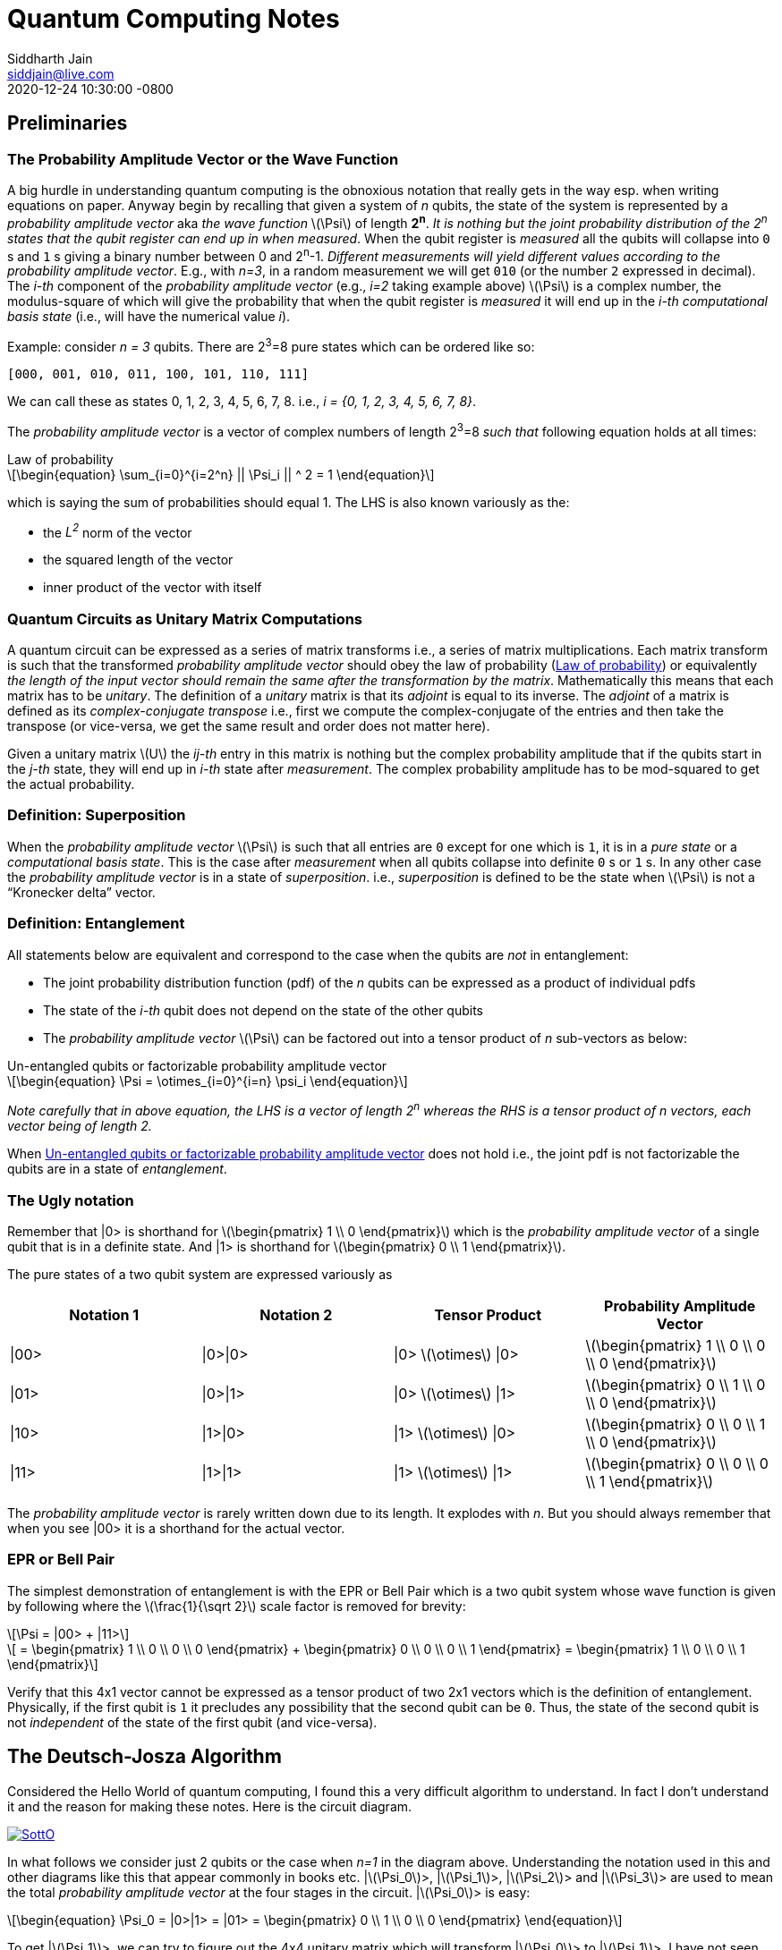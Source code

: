 = Quantum Computing Notes
Siddharth Jain <siddjain@live.com>
:revdate: 2020-12-24 10:30:00 -0800
:doctype: article
:stem: latexmath
:eqnums: all
:xrefstyle: short

== Preliminaries 

=== The Probability Amplitude Vector or the Wave Function

A big hurdle in understanding quantum computing is the obnoxious notation that really gets in the way esp. when writing equations on paper.
Anyway begin by recalling that given a system of _n_ qubits, the state of the system is represented by a _probability amplitude vector_
aka _the wave function_ stem:[\Psi] of length **2^n^**. _It is nothing but the joint probability distribution of the 2^n^ states that the qubit register can end up in when measured_.
When the qubit register is _measured_ all the qubits will collapse into `0` s and `1` s giving
a binary number between 0 and 2^n^-1.
_Different measurements will yield different values according to the probability amplitude vector_. 
E.g., with _n=3_, in a random measurement we will get `010` (or the number `2` expressed in decimal).
The _i-th_ component of the _probability amplitude vector_ (e.g., _i=2_ taking example above)
stem:[\Psi] is a complex number, the modulus-square of which will give the probability that when the qubit register is _measured_ it will end up in
the _i-th_ _computational basis state_ (i.e., will have the numerical value _i_). 

Example: consider _n = 3_ qubits. There are 2^3^=8 pure states which can be ordered like so:

----
[000, 001, 010, 011, 100, 101, 110, 111]
----

We can call these as states 0, 1, 2, 3, 4, 5, 6, 7, 8. i.e., _i = {0, 1, 2, 3, 4, 5, 6, 7, 8}_.

The _probability amplitude vector_ is a vector of complex numbers of length 2^3^=8 _such that_ following equation holds at all times:

[latexmath#law-of-prob]
.Law of probability
++++
\begin{equation}
\sum_{i=0}^{i=2^n} || \Psi_i || ^ 2 = 1
\end{equation}
++++

which is saying the sum of probabilities should equal 1. The LHS is also known variously as the:

* the _L^2^_ norm of the vector
* the squared length of the vector
* inner product of the vector with itself

=== Quantum Circuits as Unitary Matrix Computations

A quantum circuit can be expressed as a series of matrix transforms i.e., a series of matrix multiplications.
Each matrix transform is such that the transformed _probability amplitude vector_ should obey the law of probability (<<law-of-prob>>)
or equivalently _the length of the input vector should remain the same after the transformation by the matrix_.
Mathematically this means that each matrix has to be _unitary_. The definition of a _unitary_ matrix is that its _adjoint_ is
equal to its inverse. The _adjoint_ of a matrix is defined as its _complex-conjugate transpose_ i.e., first we 
compute the complex-conjugate of the entries and then take the transpose (or vice-versa, we get the same result and order does not matter here).

Given a unitary matrix stem:[U] the _ij-th_ entry in this matrix is nothing but the complex probability amplitude that if the qubits start in
the _j-th_ state, they will end up in _i-th_ state after _measurement_. The complex probability amplitude has to be mod-squared to get the
actual probability.

=== Definition: Superposition

When the _probability amplitude vector_ stem:[\Psi] is such that all entries are `0` except for one which is `1`, it is in a 
_pure state_ or a _computational basis state_. This is the case after _measurement_ when all qubits collapse into definite `0` s or `1` s.
In any other case the _probability amplitude vector_ is in a state of _superposition_. i.e., _superposition_ is defined to be the state when 
stem:[\Psi] is not a "`Kronecker delta`" vector.

=== Definition: Entanglement

All statements below are equivalent and correspond to the case when the qubits are _not_ in entanglement:

* The joint probability distribution function (pdf) of the _n_ qubits can be expressed as a product of individual pdfs 
* The state of the _i-th_ qubit does not depend on the state of the other qubits
* The _probability amplitude vector_ stem:[\Psi] can be factored out into a tensor product of _n_ sub-vectors as below:

[latexmath#factorizable-pdf]
.Un-entangled qubits or factorizable probability amplitude vector
++++
\begin{equation}
\Psi = \otimes_{i=0}^{i=n} \psi_i 
\end{equation}
++++

_Note carefully that in above equation, the LHS is a vector of length 2^n^ whereas the RHS is a tensor product of n vectors, each vector being of length 2._ 

When <<factorizable-pdf>> does not hold i.e., the joint pdf is not factorizable the qubits are in a state of _entanglement_.

=== The Ugly notation

Remember that |0> is shorthand for stem:[\begin{pmatrix} 1 \\ 0 \end{pmatrix}] which is the _probability amplitude vector_ of a single qubit
that is in a definite state. And |1> is shorthand for stem:[\begin{pmatrix} 0 \\ 1 \end{pmatrix}].

The pure states of a two qubit system are expressed variously as 

[options=header]
|===
| Notation 1 | Notation 2 | Tensor Product | Probability Amplitude Vector
| \|00> | \|0>\|0> | \|0> stem:[\otimes] \|0> | stem:[\begin{pmatrix} 1 \\ 0 \\ 0 \\ 0 \end{pmatrix}]
| \|01> | \|0>\|1> | \|0> stem:[\otimes] \|1> | stem:[\begin{pmatrix} 0 \\ 1 \\ 0 \\ 0 \end{pmatrix}]
| \|10> | \|1>\|0> | \|1> stem:[\otimes] \|0> | stem:[\begin{pmatrix} 0 \\ 0 \\ 1 \\ 0 \end{pmatrix}]
| \|11> | \|1>\|1> | \|1> stem:[\otimes] \|1> | stem:[\begin{pmatrix} 0 \\ 0 \\ 0 \\ 1 \end{pmatrix}]
|===

The _probability amplitude vector_ is rarely written down due to its length. It explodes with _n_. But you should always remember that when
you see |00> it is a shorthand for the actual vector.

=== EPR or Bell Pair

The simplest demonstration of entanglement is with the EPR or Bell Pair which is a two qubit system whose wave function is given by
following where the stem:[\frac{1}{\sqrt 2}] scale factor is removed for brevity:

[latexmath]
++++
\Psi = |00> + |11>
++++

[latexmath]
++++
     = \begin{pmatrix} 1 \\ 0 \\ 0 \\ 0 \end{pmatrix} + \begin{pmatrix} 0 \\ 0 \\ 0 \\ 1 \end{pmatrix} = \begin{pmatrix} 1 \\ 0 \\ 0 \\ 1 \end{pmatrix}
++++

Verify that this 4x1 vector cannot be expressed as a tensor product of two 2x1 vectors which is the definition of entanglement. Physically,
if the first qubit is `1` it precludes any possibility that the second qubit can be `0`. Thus, the state of the second qubit is not _independent_
of the state of the first qubit (and vice-versa).

== The Deutsch-Josza Algorithm

Considered the Hello World of quantum computing, I found this a very difficult algorithm to understand.
In fact I don't understand it and the reason for making these notes. Here is the circuit diagram.

image::https://i.stack.imgur.com/SottO.png[link="https://quantumcomputing.stackexchange.com/questions/15253/why-isnt-output-of-deutsch-jozsa-algorithm-simply-0"]

In what follows we consider just 2 qubits or the case when _n=1_ in the diagram above.
Understanding the notation used in this and other diagrams like this that appear commonly in books etc.
|stem:[\Psi_0]>, |stem:[\Psi_1]>, |stem:[\Psi_2]> and |stem:[\Psi_3]> are used to mean the total
_probability amplitude vector_ at the four stages in the circuit. |stem:[\Psi_0]> is easy:

[latexmath]
++++
\begin{equation}
\Psi_0 = |0>|1> = |01> = \begin{pmatrix} 0 \\ 1 \\ 0 \\ 0 \end{pmatrix}
\end{equation}
++++

To get |stem:[\Psi_1]>, we can try to figure out the 4x4 unitary matrix which will transform |stem:[\Psi_0]> to |stem:[\Psi_1]>.
I have not seen this in any of the books. Rather what they do is to tell the reader to apply the Hadamard transform
individually to the two qubits. Applying Hadamard transform to the |0> qubit gives (|0> {plus} |1>) (I ignore the scale factor for brevity)
and applying it to |1> qubit gives (|0> - |1>). |stem:[\Psi_1]> is then given by the tensor product of these two:

[latexmath#psi1]
++++
\begin{equation}
\Psi_1 = (|0> + |1>) \otimes (|0> - |1>) = |00> - |01> + |10> - |11> 
\end{equation}
++++

[latexmath]
++++
\begin{equation}
  = \begin{pmatrix} 1 \\ 0 \\ 0 \\ 0 \end{pmatrix} - \begin{pmatrix} 0 \\ 1 \\ 0 \\ 0 \end{pmatrix} + \begin{pmatrix} 0 \\ 0 \\ 1 \\ 0 \end{pmatrix} - \begin{pmatrix} 0 \\ 0 \\ 0 \\ 1 \end{pmatrix}
\end{equation}
++++

[latexmath]
++++
\begin{equation}
  = \begin{pmatrix} 1 \\ -1 \\ 1 \\ -1 \end{pmatrix} 
\end{equation}
++++

The second and third equations are never written in any textbook but that is what stem:[\Psi_1] is. It is an equal superposition of all the pure states.

Getting to stem:[\Psi_2] is going to take a lot of work. First, we need to explain what _f_ is. _f_ is a classical scalar - actually boolean - function.
Its input _domain_ is a _classical_ bit string i.e., a number between 0 and 2^n^-1. For the case when _n=1_, its input can be `0` or `1`. For the case when
_n=2_, its input can be `00`, `01`, `10`, `11` or 0, 1, 2, 3 respectively. And its output is a `0` or `1`. This is one of the things I find hard to
understand in this algorithm. _f_ is a classical function but _x_ is not a classical bit. It is a qubit. What is stem:[f(x)] when stem:[x] is in a superposition
of states - it is not even defined. Anyway what the books tell us to do is this - the effect of the stem:[U_f] circuit is to take |stem:[x,y]> and return
|stem:[x,y \oplus f(x)]> and we apply this rule to <<psi1>> to give:

[latexmath]
++++
\begin{equation}
\Psi_2  = |0,0 \oplus f(0)>  - |0, 1 \oplus f(0)> + |1, 0 \oplus f(1)> - |1, 1 \oplus f(1)> 
\end{equation}
++++

Since stem:[1 \oplus a = \bar a], we get:

[latexmath]
++++
\begin{equation}
\Psi_2  = |0, f(0)>  - |0, \bar f(0)> + |1, f(1)> - |1, \bar f(1)> 
\end{equation}
++++

This gives following 4 possibilities for stem:[\Psi_2]:

[options=header]
|===
| f(0) | f(1) | stem:[\Psi_2]
| 0 | 0 | stem:[\|00>  - \|01> + \|10> - \|11> = A] 
| 0 | 1 | stem:[\|00>  - \|01> + \|11> - \|10> = B] 
| 1 | 0 | stem:[\|01>  - \|00> + \|10> - \|11> = -B] 
| 1 | 1 | stem:[\|01>  - \|00> + \|11> - \|10> = A] 
|===

So when _f_ is a constant i.e., stem:[f(0) = f(1)], we have stem:[\Psi_2 = \pm A] (the positive sign is taken when stem:[f(0) = f(1) = 0] and negative sign otherwise)
and when _f_ is balanced i.e., stem:[f(0) \neq f(1)], we have stem:[\Psi_2 = \pm B].

Now to get stem:[\Psi_3] it is convenient to express stem:[\Psi_2] as following tensor product of two qubits so that we can just apply the Hadamard to first qubit to get stem:[\Psi_3]:

[latexmath#A]
++++
\begin{equation}
A = (|0> + |1>) \otimes (|0> - |1>) = \Psi_1
\end{equation}
++++

[latexmath#B]
++++
\begin{equation}
B = (|0> - |1>) \otimes (|0> - |1>)
\end{equation}
++++

Now since the Hadmard stem:[H] is its own inverse, applying stem:[H] to (|0> + |1>) gives back |0> and applying it to (|0> - |1>) gives back |1>.
And so stem:[\Psi_3] equals:

[latexmath]
++++
\begin{equation}
\Psi_3 = |0> \otimes (|0> - |1>)
\end{equation}
++++

if stem:[f] is constant and

[latexmath]
++++
\begin{equation}
\Psi_3 = |1> \otimes (|0> - |1>)
\end{equation}
++++

if stem:[f] is balanced. The first qubit is in a _definite_ state of either `0` or `1` with 100% probability.
And measuring the first qubit will tell if stem:[f] is constant or balanced which is the problem the Deutsch-Josza Algorithm is supposed to solve.

I find this algorithm extremely confusing and outright "`wrong`" because by definition the stem:[U_f] gate is supposed to leave the first qubit
unchanged - it maps |stem:[x,y]> to |stem:[x,y \oplus f(x)]> whereas <<A>> and <<B>> show just the opposite. _The first qubit gets messed up
whereas the second one is unchanged!_ This is my longstanding dilemma with this algorithm. It is contradictory.
Also see https://quantumcomputing.stackexchange.com/questions/15253/why-isnt-output-of-deutsch-jozsa-algorithm-simply-0[this] question on StackExchange.

Let's also see how to get stem:[\Psi_3] using the long method. We apply Hadamard to the first qubit of stem:[A] and stem:[B] expressions.
This gives us following for the case when stem:[\Psi_2 = A]. I am going to drop off all the ugly brakets to simplify notation:

[latexmath]
++++
\Psi_3 = (0 + 1) 0 - (0 + 1) 1 + (0 - 1) 0 - ( 0 - 1) 1
++++

[latexmath]
++++
       = 00 + 10 - 01 - 11 + 00 - 10 - 01 + 11
++++

[latexmath]
++++
       = 00 - 01 (\textrm{scale factor is not important})
++++

[latexmath]
++++
       = |0> \otimes (|0> - |1>) (\textrm{adding back the brakets})
++++

which agrees with previous result. Let's also do the exercise for when stem:[\Psi_2 = B]:

[latexmath]
++++
\Psi_3 = (0 + 1) 0 - (0 + 1) 1 + (0 - 1) 1 - ( 0 - 1) 0
++++

[latexmath]
++++
       = 00 + 10 - 01 - 11 + 01 - 11 - 00 + 10
++++

[latexmath]
++++
       = 10 - 11 (\textrm{scale factor is not important})
++++

[latexmath]
++++
       = |1> \otimes (|0> - |1>) (\textrm{adding back the brakets})
++++

which again agrees with what we obtained previously using the shortcut method. So at least this much is good.

== Quantum Teleportation

The quantum teleportation circuit is shown in:

image::https://miro.medium.com/max/2000/0*97mRZq_jBC8mSOxk.png[link:https://miro.medium.com/max/2000/0*97mRZq_jBC8mSOxk.png]

stem:[\beta_{00}] is the Bell pair |00> + |11>. Let's do the math dropping the ugly brakets:

[latexmath]
++++
\Psi_0 = \psi \left( 00 + 11 \right) 
++++

To get stem:[\Psi_1] we have to apply a controlled NOT to the second qubit. So we get following two cases:

[options=header]
|===
| stem:[\psi] | stem:[\Psi_1]
| 0 | 000 + 011
| 1 | 110 + 101
|===

Above is when stem:[\psi] is in a pure state either `0` or `1`. In practice it will be in a quantum state:

[latexmath]
++++
\begin{equation}
\psi = \alpha |0> + \beta |1> 
\end{equation}
++++

or simply 

[latexmath]
++++
\begin{equation}
\psi = \begin{pmatrix} \alpha \\ \beta \end{pmatrix}
\end{equation}
++++

This means that stem:[\Psi_1] is given by:

[latexmath]
++++
\begin{equation}
\Psi_1 = \alpha (000 + 011) + \beta (110 + 101)
\end{equation}
++++

where I have dropped the ugly brakets for clarity.
Now we have to apply Hadamard to the first qubit giving:

[latexmath]
++++
\begin{equation}
\Psi_2 = \alpha \left( (0 + 1) 00 + (0 + 1) 11 \right) + \beta \left( (0 - 1) 10 + (0 - 1) 01 \right)
\end{equation}
++++

[latexmath]
++++
\begin{equation}
      = \alpha \left( 000 + 100 + 011 + 111 \right) + \beta \left( 010 - 110 + 001 - 101 \right)
\end{equation}
++++

[latexmath]
++++
\begin{equation}
      = \begin{pmatrix} \alpha \\ \beta \\ \beta \\ \alpha \\ \alpha \\ -\beta \\ -\beta \\ \alpha \end{pmatrix} (\textrm{do it as exercise})
\end{equation}
++++

Now we measure the first two qubits. When we do this those qubits will collapse into definite `0` or `1` and we will be left with the wave function
stem:[\psi_3] of just a single qubit. Suppose we find the first two qubits collpase to `00` upon measuring. Then stem:[\Psi_2] collapses to:

[latexmath]
++++
\begin{equation}
      = \alpha 000 + \beta 001 
\end{equation}
++++

and so stem:[\psi_3] is nothing but stem:[\alpha |0> + \beta |1>] or just stem:[\begin{pmatrix} \alpha \\ \beta \end{pmatrix}]. Similarly,
when we do the exercise for the other cases, we end up with following table of results:

[options=header]
|===
| stem:[M_1] | stem:[M_2] | stem:[\psi_3]
| 0 | 0 | \begin{pmatrix} \alpha \\ \beta \end{pmatrix}
| 0 | 1 | \begin{pmatrix} \beta \\ \alpha \end{pmatrix}
| 1 | 0 | \begin{pmatrix} \alpha \\ -\beta \end{pmatrix}
| 1 | 1 | \begin{pmatrix} -\beta \\ \alpha \end{pmatrix}
|===

Voila! In first case, the state stem:[\psi] has been transmitted as-is. And in all the other cases, we can get back stem:[\begin{pmatrix} \alpha \\ \beta \end{pmatrix}]
by applying simple matrix transformations afforded by the stem:[X] and stem:[Z] gates. The stem:[X] gate interchanges (swaps) the amplitudes while the stem:[Z] gate 
negates the second amplitude. The astute reader will notice that applying stem:[XZ] to 
stem:[\begin{pmatrix} -\beta \\ \alpha \end{pmatrix}] gives
stem:[\begin{pmatrix} -\alpha \\ -\beta \end{pmatrix}] which is stem:[-\psi] not stem:[\psi] but this is
inconsequential as quantum states are indistinguishable 
modulo a global phase factor i.e., the state stem:[\psi] cannot be distinguished from stem:[e^{i\theta}\psi].
If you want to get stem:[\psi] you will apply stem:[X] followed by stem:[Z]. 
But the order of the gates doesn't matter. This is _quantum teleportation_. QED.